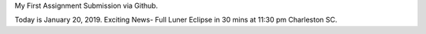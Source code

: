 My First Assignment Submission via Github. 

Today is January 20, 2019. 
Exciting News- Full Luner Eclipse in 30 mins at 11:30 pm Charleston SC. 



